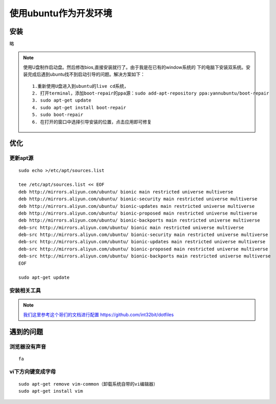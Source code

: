 
.. _configure_ubuntu_develoy_env:

##########################################
使用ubuntu作为开发环境
##########################################

安装
==========
略

.. note:: 
   
   使用U盘制作启动盘。然后修改bios,直接安装就行了。由于我是在已有的window系统的
   下的电脑下安装双系统。安装完成后遇到ubuntu找不到启动引导的问题。解决方案如下：
   :: 
       
       1.重新使用U盘进入到ubuntu的live cd系统，
       2. 打开terminal，添加boot-repair的ppa源：sudo add-apt-repository ppa:yannubuntu/boot-repair
       3. sudo apt-get update
       4. sudo apt-get install boot-repair
       5. sudo boot-repair
       6. 在打开的窗口中选择引导安装的位置，点击应用即可修复

优化
=====
更新apt源
+++++++++
::

   sudo echo >/etc/apt/sources.list

   tee /etc/apt/sources.list << EOF
   deb http://mirrors.aliyun.com/ubuntu/ bionic main restricted universe multiverse
   deb http://mirrors.aliyun.com/ubuntu/ bionic-security main restricted universe multiverse
   deb http://mirrors.aliyun.com/ubuntu/ bionic-updates main restricted universe multiverse
   deb http://mirrors.aliyun.com/ubuntu/ bionic-proposed main restricted universe multiverse
   deb http://mirrors.aliyun.com/ubuntu/ bionic-backports main restricted universe multiverse
   deb-src http://mirrors.aliyun.com/ubuntu/ bionic main restricted universe multiverse
   deb-src http://mirrors.aliyun.com/ubuntu/ bionic-security main restricted universe multiverse
   deb-src http://mirrors.aliyun.com/ubuntu/ bionic-updates main restricted universe multiverse
   deb-src http://mirrors.aliyun.com/ubuntu/ bionic-proposed main restricted universe multiverse
   deb-src http://mirrors.aliyun.com/ubuntu/ bionic-backports main restricted universe multiverse
   EOF

   sudo apt-get update

安装相关工具
++++++++++++
.. note:: `我们这里参考这个哥们的文档进行配置 <https://github.com/int32bit/dotfiles>`_ https://github.com/int32bit/dotfiles






遇到的问题
============
浏览器没有声音
++++++++++++++
::
   
   fa

vi下方向键变成字母
+++++++++++++++++++++
::

   sudo apt-get remove vim-common（卸载系统自带的vi编辑器）
   sudo apt-get install vim



















